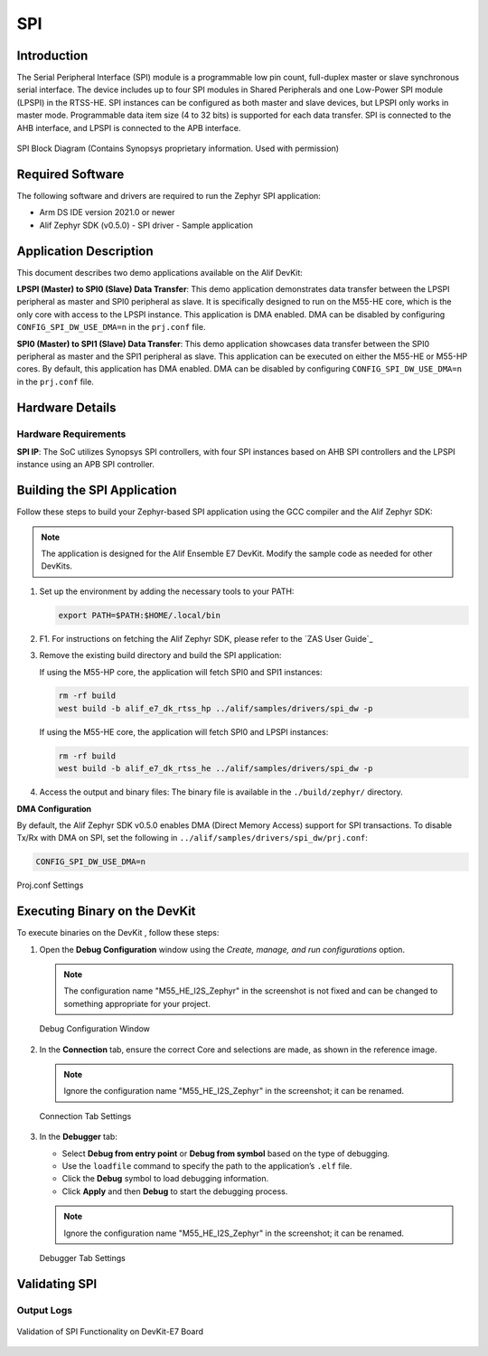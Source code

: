 .. _spi:

===
SPI
===

Introduction
============

The Serial Peripheral Interface (SPI) module is a programmable low pin count, full-duplex master or slave synchronous serial interface. The device includes up to four SPI modules in Shared Peripherals and one Low-Power SPI module (LPSPI) in the RTSS-HE. SPI instances can be configured as both master and slave devices, but LPSPI only works in master mode. Programmable data item size (4 to 32 bits) is supported for each data transfer. SPI is connected to the AHB interface, and LPSPI is connected to the APB interface.

.. figure:: _static/spi_block_diagram.png
   :alt: SPI Block Diagram
   :align: center

   SPI Block Diagram (Contains Synopsys proprietary information. Used with permission)

Required Software
=================

The following software and drivers are required to run the Zephyr SPI application:

- Arm DS IDE version 2021.0 or newer
- Alif Zephyr SDK (v0.5.0)
  - SPI driver
  - Sample application

Application Description
=======================

This document describes two demo applications available on the Alif DevKit:

**LPSPI (Master) to SPI0 (Slave) Data Transfer**: This demo application demonstrates data transfer between the LPSPI peripheral as master and SPI0 peripheral as slave. It is specifically designed to run on the M55-HE core, which is the only core with access to the LPSPI instance. This application is DMA enabled. DMA can be disabled by configuring ``CONFIG_SPI_DW_USE_DMA=n`` in the ``prj.conf`` file.

**SPI0 (Master) to SPI1 (Slave) Data Transfer**: This demo application showcases data transfer between the SPI0 peripheral as master and the SPI1 peripheral as slave. This application can be executed on either the M55-HE or M55-HP cores. By default, this application has DMA enabled. DMA can be disabled by configuring ``CONFIG_SPI_DW_USE_DMA=n`` in the ``prj.conf`` file.

Hardware Details
================

Hardware Requirements
---------------------

**SPI IP**: The SoC utilizes Synopsys SPI controllers, with four SPI instances based on AHB SPI controllers and the LPSPI instance using an APB SPI controller.



Building the SPI Application
============================

Follow these steps to build your Zephyr-based SPI application using the GCC compiler and the Alif Zephyr SDK:

.. note::
   The application is designed for the Alif Ensemble E7 DevKit. Modify the sample code as needed for other DevKits.

1. Set up the environment by adding the necessary tools to your PATH:

   .. code-block:: bash

      export PATH=$PATH:$HOME/.local/bin

2. F1. For instructions on fetching the Alif Zephyr SDK, please refer to the `ZAS User Guide`_

3. Remove the existing build directory and build the SPI application:

   If using the M55-HP core, the application will fetch SPI0 and SPI1 instances:

   .. code-block:: bash

      rm -rf build
      west build -b alif_e7_dk_rtss_hp ../alif/samples/drivers/spi_dw -p

   If using the M55-HE core, the application will fetch SPI0 and LPSPI instances:

   .. code-block:: bash

      rm -rf build
      west build -b alif_e7_dk_rtss_he ../alif/samples/drivers/spi_dw -p

4. Access the output and binary files: The binary file is available in the ``./build/zephyr/`` directory.

**DMA Configuration**

By default, the Alif Zephyr SDK v0.5.0 enables DMA (Direct Memory Access) support for SPI transactions. To disable Tx/Rx with DMA on SPI, set the following in ``../alif/samples/drivers/spi_dw/prj.conf``:

.. code-block:: bash

   CONFIG_SPI_DW_USE_DMA=n

.. figure:: _static/spi_proj_conf.png
      :alt: Proj.conf Settings
      :align: center

      Proj.conf Settings

Executing Binary on the DevKit
==============================

To execute binaries on the DevKit , follow these steps:

1. Open the **Debug Configuration** window using the *Create, manage, and run configurations* option.

   .. note::
      The configuration name "M55_HE_I2S_Zephyr" in the screenshot is not fixed and can be changed to something appropriate for your project.

   .. figure:: _static/debug_config_window.png
      :alt: Debug Configuration Window
      :align: center

      Debug Configuration Window

2. In the **Connection** tab, ensure the correct Core and selections are made, as shown in the reference image.

   .. note::
      Ignore the configuration name "M55_HE_I2S_Zephyr" in the screenshot; it can be renamed.

   .. figure:: _static/connections_tab.png
      :alt: Connection Tab Settings
      :align: center

      Connection Tab Settings

3. In the **Debugger** tab:

   - Select **Debug from entry point** or **Debug from symbol** based on the type of debugging.
   - Use the ``loadfile`` command to specify the path to the application’s ``.elf`` file.
   - Click the **Debug** symbol to load debugging information.
   - Click **Apply** and then **Debug** to start the debugging process.

   .. note::
      Ignore the configuration name "M55_HE_I2S_Zephyr" in the screenshot; it can be renamed.

   .. figure:: _static/debugger_tab.png
      :alt: Debugger Tab Settings
      :align: center

      Debugger Tab Settings

Validating SPI
==============

Output Logs
-----------

.. figure:: _static/spi_validation_screenshot.png
   :alt: SPI Validation
   :align: center

   Validation of SPI Functionality on DevKit-E7 Board